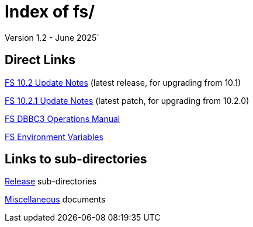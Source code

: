 //
// Copyright (c) 2020, 2022, 2023, 2025 NVI, Inc.
//
// This file is part of the FSL10 Linux distribution.
// (see http://github.com/nvi-inc/fsl10).
//
// This program is free software: you can redistribute it and/or modify
// it under the terms of the GNU General Public License as published by
// the Free Software Foundation, either version 3 of the License, or
// (at your option) any later version.
//
// This program is distributed in the hope that it will be useful,
// but WITHOUT ANY WARRANTY; without even the implied warranty of
// MERCHANTABILITY or FITNESS FOR A PARTICULAR PURPOSE.  See the
// GNU General Public License for more details.
//
// You should have received a copy of the GNU General Public License
// along with this program. If not, see <http://www.gnu.org/licenses/>.
//

= Index of fs/
Version 1.2 - June 2025`

== Direct Links

<<releases/10/2/10.2.adoc#,FS 10.2 Update Notes>> (latest release, for upgrading from 10.1)

<<releases/10/2/10.2.1.adoc#,FS 10.2.1 Update Notes>> (latest patch, for upgrading from 10.2.0)

<<releases/10/1/dbbc3_ops.adoc#,FS DBBC3 Operations Manual>>

<<misc/env_vars.adoc#,FS Environment Variables>>

== Links to sub-directories

<<releases/index.adoc#,Release>> sub-directories

<<misc/index.adoc#,Miscellaneous>> documents

